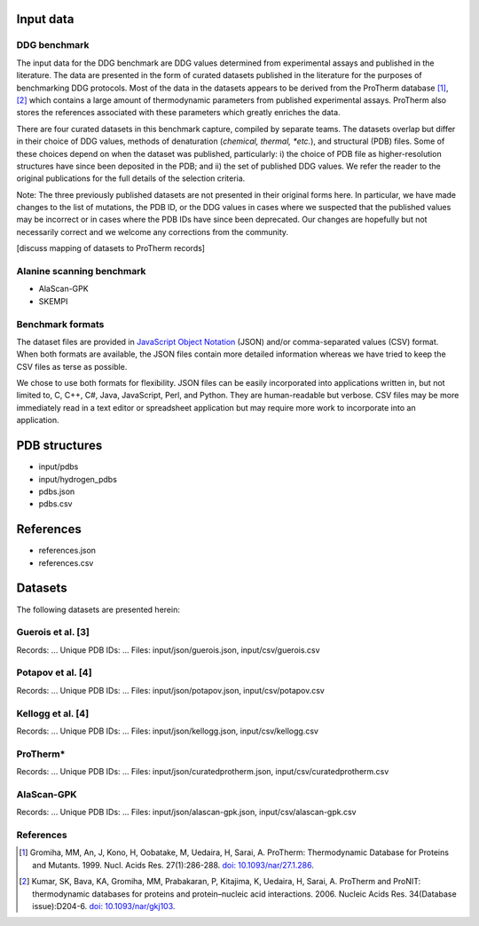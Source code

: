 ====================================
Input data
====================================

-------------
DDG benchmark
-------------

The input data for the DDG benchmark are DDG values determined from experimental assays and published in the literature.
The data are presented in the form of curated datasets published in the literature for the purposes of benchmarking DDG protocols.
Most of the data in the datasets appears to be derived from the ProTherm database [1]_, [2]_ which contains a large amount
of thermodynamic parameters from published experimental assays. ProTherm also stores the references associated with
these parameters which greatly enriches the data.

There are four curated datasets in this benchmark capture, compiled by separate teams. The datasets overlap but
differ in their choice of DDG values, methods of denaturation (*chemical, thermal, *etc.*), and structural (PDB) files.
Some of these choices depend on when the dataset was published, particularly: i) the choice of PDB file as higher-resolution
structures have since been deposited in the PDB; and ii) the set of published DDG values. We refer the
reader to the original publications for the full details of the selection criteria.

Note: The three previously published datasets are not presented in their original forms here. In particular, we have made
changes to the list of mutations, the PDB ID, or the DDG values in cases where we suspected that the published values may
be incorrect or in cases where the PDB IDs have since been deprecated. Our changes are hopefully but not necessarily correct
and we welcome any corrections from the community.

[discuss mapping of datasets to ProTherm records]

--------------------------
Alanine scanning benchmark
--------------------------

- AlaScan-GPK
- SKEMPI

-----------------
Benchmark formats
-----------------

The dataset files are provided in `JavaScript Object Notation <http://www.json.org/>`_ (JSON) and/or comma-separated values
(CSV) format. When both formats are available, the JSON files contain more detailed information whereas we have tried to
keep the CSV files as terse as possible.

We chose to use both formats for flexibility. JSON files can be easily incorporated into applications written in, but not
limited to, C, C++, C#, Java, JavaScript, Perl, and Python. They are human-readable but verbose. CSV files may be more
immediately read in a text editor or spreadsheet application but may require more work to incorporate into an application.

==============
PDB structures
==============


- input/pdbs
- input/hydrogen_pdbs
- pdbs.json
- pdbs.csv


==========
References
==========

- references.json
- references.csv

========
Datasets
========

The following datasets are presented herein:


---------------------------
Guerois et al. [3]
---------------------------

Records: ...
Unique PDB IDs: ...
Files: input/json/guerois.json, input/csv/guerois.csv

---------------------------
Potapov et al. [4]
---------------------------

Records: ...
Unique PDB IDs: ...
Files: input/json/potapov.json, input/csv/potapov.csv

---------------------------
Kellogg et al. [4]
---------------------------

Records: ...
Unique PDB IDs: ...
Files: input/json/kellogg.json, input/csv/kellogg.csv

---------------------------
ProTherm*
---------------------------

Records: ...
Unique PDB IDs: ...
Files: input/json/curatedprotherm.json, input/csv/curatedprotherm.csv

---------------------------
AlaScan-GPK
---------------------------

Records: ...
Unique PDB IDs: ...
Files: input/json/alascan-gpk.json, input/csv/alascan-gpk.csv

---------------------------
References
---------------------------

.. [1] Gromiha, MM, An, J, Kono, H, Oobatake, M, Uedaira, H, Sarai, A. ProTherm: Thermodynamic Database for Proteins and Mutants. 1999. Nucl. Acids Res. 27(1):286-288. `doi: 10.1093/nar/27.1.286 <http://dx.doi.org/10.1093/nar/27.1.286>`_.

.. [2] Kumar, SK, Bava, KA, Gromiha, MM, Prabakaran, P, Kitajima, K, Uedaira, H, Sarai, A. ProTherm and ProNIT: thermodynamic databases for proteins and protein–nucleic acid interactions. 2006. Nucleic Acids Res. 34(Database issue):D204-6. `doi: 10.1093/nar/gkj103 <http://dx.doi.org/10.1093/nar/gkj103>`_.
